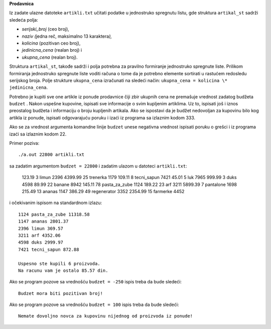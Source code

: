 **Prodavnica**

Iz zadate ulazne datoteke ``artikli.txt`` učitati podatke u jednostruko
spregnutu listu, gde struktura ``artikal_st`` sadrži sledeća polja:

-  *serijski_broj* (ceo broj),

-  *naziv (*\ jedna reč, maksimalno 13 karaktera\ *),*

-  *kolicina* (pozitivan ceo broj),

-  *jedinicna_cena* (realan broj) i

-  *ukupna_cena* (realan broj).

Struktura ``artikal_st``, takođe sadrži i polja potrebna za pravilno
formiranje jednostruko spregnute liste. Prilikom formiranja jednostruko
spregnute liste voditi računa o tome da je potrebno elemente sortirati u
rastućem redosledu serijskog broja. Polje strukture ``ukupna_cena``
izračunati na sledeći način: ``ukupna_cena = kolicina \* jedinicna_cena``.

Potrebno je kupiti sve one artikle iz ponude prodavnice čiji zbir
ukupnih cena ne premašuje vrednost zadatog budžeta ``budzet`` . Nakon
uspešne kupovine, ispisati sve informacije o svim kupljenim artiklima.
Uz to, ispisati još i iznos preostalog budžeta i informaciju o broju
kupljenih artikala. Ako se ispostavi da je budžet nedovoljan za kupovinu
bilo kog artikla iz ponude, ispisati odgovarajuću poruku i izaći iz
programa sa izlaznim kodom 333.

Ako se za vrednost argumenta komandne linije ``budzet`` unese negativna
vrednost ispisati poruku o grešci i iz programa izaći sa izlaznim kodom
22.

Primer poziva::

    ./a.out 22800 artikli.txt

sa zadatim argumentom ``budzet = 22800`` i zadatim ulazom u
datoteci ``artikli.txt``:

    123.19 3 limun 2396
    4399.99 25 trenerka 1179
    109.11 8 tecni_sapun 7421
    45.01 5 luk 7965
    999.99 3 duks 4598
    89.99 22 banane 8942
    145.11 78 pasta_za_zube 1124
    189.22 23 arf 3211
    5899.39 7 pantalone 1698
    215.49 13 ananas 1147
    386.29 49 regenerator 3352
    2354.99 15 farmerke 4452

i očekivanim ispisom na standardnom izlazu::

    1124 pasta_za_zube 11318.58
    1147 ananas 2801.37
    2396 limun 369.57
    3211 arf 4352.06
    4598 duks 2999.97
    7421 tecni_sapun 872.88

    Uspesno ste kupili 6 proizvoda.
    Na racunu vam je ostalo 85.57 din.

Ako se program pozove sa vrednošću ``budzet = -250`` ispis treba da bude
sledeći::

    Budzet mora biti pozitivan broj!

Ako se program pozove sa vrednošću ``budzet = 100`` ispis treba da bude
sledeći::

    Nemate dovoljno novca za kupovinu nijednog od proizvoda iz ponude!